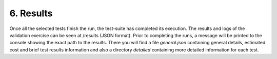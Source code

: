 6. Results
---------------------------------------------
Once all the selected tests finish the run, the test-suite has completed its execution. The results and logs of the validation exercise can be seen at /results (JSON format).
Prior to completing the runs, a message will be printed to the console showing the exact path to the results. There you will find a file *general.json* containing general
details, estimated cost and brief test results information and also a directory *detailed* containing more detailed information for each test.
